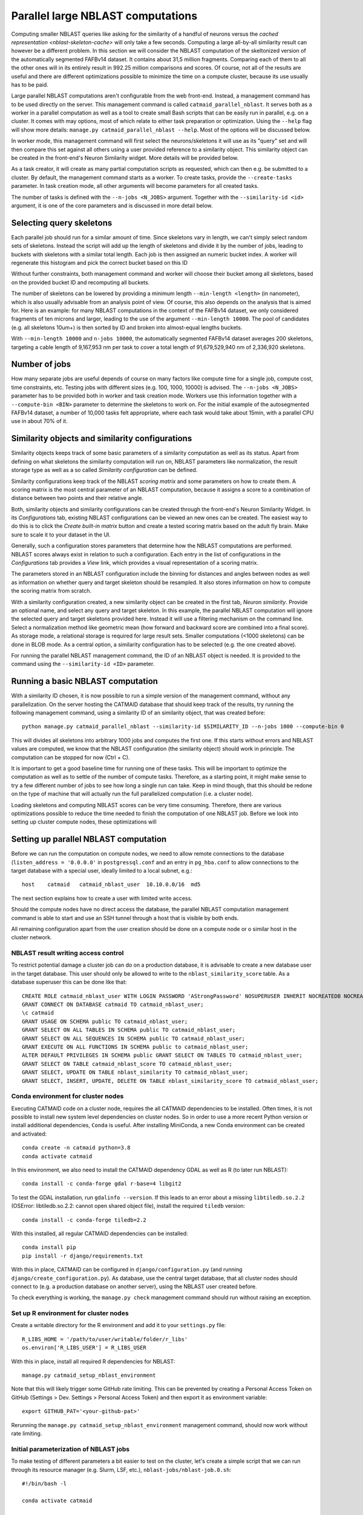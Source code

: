 .. _parallel-nblast:

Parallel large NBLAST computations
==================================

Computing smaller NBLAST queries like asking for the similarity of a handful of
neurons versus the `cached representation <nblast-skeleton-cache>` will only
take a few seconds. Computing a large all-by-all similarity result can however
be a different problem. In this section we will consider the NBLAST computation
of the skeltonized version of the automatically segmented FAFBv14 dataset. It
contains about 31,5 million fragments. Comparing each of them to all the other
ones will in its entirely result in 992.25 million comparisons and scores. Of
course, not all of the results are useful and there are different optimizations
possible to minimize the time on a compute cluster, because its use usually has
to be paid.

Large parallel NBLAST computations aren't configurable from the web front-end.
Instead, a management command has to be used directly on the server. This
management command is called ``catmaid_parallel_nblast``. It serves both as a
worker in a parallel computation as well as a tool to create small Bash scripts
that can be easily run in parallel, e.g. on a cluster. It comes with may options,
most of which relate to either task preparation or optimization. Using the
``--help`` flag will show more details: ``manage.py catmaid_parallel_nblast
--help``. Most of the options will be discussed below.

In worker mode, this management command will first select the neurons/skeletons
it will use as its "query" set and will then compare this set against all others
using a user provided reference to a similarity object. This similarity object
can be created in the front-end's Neuron Similarity widget. More details will be
provided below.

As a task creator, it will create as many partial computation scripts as
requested, which can then e.g. be submitted to a cluster. By default, the
management command starts as a worker. To create tasks, provide the
``--create-tasks`` parameter. In task creation mode, all other arguments will
become parameters for all created tasks.

The number of tasks is defined with the ``--n-jobs <N_JOBS>`` argument. Together
with the ``--similarity-id <id>`` argument, it is one of the core parameters and
is discussed in more detail below.

Selecting query skeletons
-------------------------

Each parallel job should run for a similar amount of time. Since skeletons vary
in length, we can't simply select random sets of skeletons. Instead the script
will add up the length of skeletons and divide it by the number of jobs, leading
to buckets with skeletons with a similar total length. Each job is then assigned
an numeric bucket index. A worker will regenerate this histogram and pick the
correct bucket based on this ID

Without further constraints, both management command and worker will choose
their bucket among all skeletons, based on the provided bucket ID and
recomputing all buckets.

The number of skeletons can be lowered by providing a minimum length
``--min-length <length>`` (in nanometer), which is also usually advisable from
an analysis point of view. Of course, this also depends on the analysis that is
aimed for. Here is an example: for many NBLAST computations in the context of
the FAFBv14 dataset, we only considered fragments of ten microns and larger,
leading to the use of the argument ``--min-length 10000``. The pool of
candidates (e.g. all skeletons 10um+) is then sorted by ID and broken into
almost-equal lengths buckets.

With ``--min-length 10000`` and ``n-jobs 10000``, the automatically segmented
FAFBv14 dataset averages 200 skeletons, targeting a cable length of 9,167,953 nm
per task to cover a total length of 91,679,529,940 nm of 2,336,920 skeletons.

Number of jobs
--------------

How many separate jobs are useful depends of course on many factors like compute
time for a single job, compute cost, time constraints, etc. Testing jobs with
different sizes (e.g. 100, 1000, 10000) is advised. The ``--n-jobs <N_JOBS>``
parameter has to be provided both in worker and task creation mode. Workers use
this information together with a ``--compute-bin <BIN>`` parameter to determine
the skeletons to work on. For the initial example of the autosegmented FAFBv14
dataset, a number of 10,000 tasks felt appropriate, where each task would take
about 15min, with a parallel CPU use in about 70% of it.

Similarity objects and similarity configurations
------------------------------------------------

Similarity objects keeps track of some basic parameters of a similarity
computation as well as its status. Apart from defining on what skeletons the
similarity computation will run on, NBLAST parameters like normalization, the
result storage type as well as a so called *Similarity configuration* can be
defined.

Similarity configurations keep track of the NBLAST *scoring matrix* and some
parameters on how to create them. A scoring matrix is the most central parameter
of an NBLAST computation, because it assigns a score to a combination of
distance between two points and their relative angle.

Both, similarity objects and similarity configurations can be created through
the front-end's Neuron Similarity Widget. In its *Configurations* tab, existing
NBLAST configurations can be viewed an new ones can be created. The easiest way
to do this is to click the *Create built-in matrix* button and create a tested
scoring matrix based on the adult fly brain. Make sure to scale it to your
dataset in the UI.

Generally, such a configuration stores parameters that determine how the NBLAST
computations are performed. NBLAST scores always exist in relation to such a
configuration. Each entry in the list of configurations in the *Configurations*
tab provides a *View* link, which provides a visual representation of a scoring
matrix.

The parameters stored in an NBLAST configuration include the binning for
distances and angles between nodes as well as information on whether query and
target skeleton should be resampled. It also stores information on how to
compute the scoring matrix from scratch.

With a similarity configuration created, a new similarity object can be created
in the first tab, *Neuron similarity*. Provide an optional name, and select any
query and target skeleton. In this example, the parallel NBLAST computation will
ignore the selected query and target skeletons provided here. Instead it will
use a filtering mechanism on the command line. Select a normalization method
like geometric mean (how forward and backward score are combined into a final
score). As storage mode, a relational storage is required for large result sets.
Smaller computations (<1000 skeletons) can be done in BLOB mode. As a central
option, a similarity configuration has to be selected (e.g. the one created
above).

For running the parallel NBLAST management command, the ID of an NBLAST
object is needed. It is provided to the command using the
``--similarity-id <ID>`` parameter.

Running a basic NBLAST computation
----------------------------------

With a similarity ID chosen, it is now possible to run a simple version of the
management command, without any parallelization. On the server hosting the
CATMAID database that should keep track of the results, try running the
following management command, using a similarity ID of an similarity object,
that was created before::

  python manage.py catmaid_parallel_nblast --similarity-id $SIMILARITY_ID --n-jobs 1000 --compute-bin 0

This will divides all skeletons into arbitrary 1000 jobs and computes the
first one. If this starts without errors and NBLAST values are computed, we know
that the NBLAST configuration (the similarity object) should work in principle.
The computation can be stopped for now (Ctrl + C).

It is important to get a good baseline time for running one of these tasks. This
will be important to optimize the computation as well as to settle of the number
of compute tasks. Therefore, as a starting point, it might make sense to try a
few different number of jobs to see how long a single run can take. Keep in mind
though, that this should be redone on the type of machine that will actually run
the full parallelized computation (i.e. a cluster node).

Loading skeletons and computing NBLAST scores can be very time consuming.
Therefore, there are various optimizations possible to reduce the time needed to
finish the computation of one NBLAST job. Before we look into setting up cluster
compute nodes, these optimizations will

Setting up parallel NBLAST computation
--------------------------------------

Before we can run the computation on compute nodes, we need to allow remote
connections to the database (``listen_address = '0.0.0.0'`` in
``postgressql.conf`` and an entry in ``pg_hba.conf`` to allow connections to the
target database with a special user, ideally limited to a local subnet, e.g.::

  host    catmaid   catmaid_nblast_user  10.10.0.0/16  md5

The next section explains how to create a user with limited write access.

Should the compute nodes have no direct access the database, the parallel NBLAST
computation management command is able to start and use an SSH tunnel through a
host that is visible by both ends.

All remaining configuration apart from the user creation should be done on a
compute node or o similar host in the cluster network.

NBLAST result writing access control
~~~~~~~~~~~~~~~~~~~~~~~~~~~~~~~~~~~~

To restrict potential damage a cluster job can do on a production database, it
is advisable to create a new database user in the target database. This user
should only be allowed to write to the ``nblast_similarity_score`` table. As a
database superuser this can be done like that::

  CREATE ROLE catmaid_nblast_user WITH LOGIN PASSWORD 'AStrongPassword' NOSUPERUSER INHERIT NOCREATEDB NOCREATEROLE NOREPLICATION VALID UNTIL 'infinity';
  GRANT CONNECT ON DATABASE catmaid TO catmaid_nblast_user;
  \c catmaid
  GRANT USAGE ON SCHEMA public TO catmaid_nblast_user;
  GRANT SELECT ON ALL TABLES IN SCHEMA public TO catmaid_nblast_user;
  GRANT SELECT ON ALL SEQUENCES IN SCHEMA public TO catmaid_nblast_user;
  GRANT EXECUTE ON ALL FUNCTIONS IN SCHEMA public to catmaid_nblast_user;
  ALTER DEFAULT PRIVILEGES IN SCHEMA public GRANT SELECT ON TABLES TO catmaid_nblast_user;
  GRANT SELECT ON TABLE catmaid_nblast_score TO catmaid_nblast_user;
  GRANT SELECT, UPDATE ON TABLE nblast_similarity TO catmaid_nblast_user;
  GRANT SELECT, INSERT, UPDATE, DELETE ON TABLE nblast_similarity_score TO catmaid_nblast_user;

Conda environment for cluster nodes
~~~~~~~~~~~~~~~~~~~~~~~~~~~~~~~~~~~

Executing CATMAID code on a cluster node, requires the all CATMAID dependencies
to be installed. Often times, it is not possible to install new system level
dependencies on cluster nodes. So in order to use a more recent Python version
or install additional dependencies, ``Conda`` is useful. After installing
MiniConda, a new Conda environment can be created and activated::

  conda create -n catmaid python=3.8
  conda activate catmaid

In this environment, we also need to install the CATMAID dependency GDAL as well
as R (to later run NBLAST)::

  conda install -c conda-forge gdal r-base=4 libgit2

To test the GDAL installation, run ``gdalinfo --version``. If this leads to an
error about a missing ``libtiledb.so.2.2`` (OSError: libtiledb.so.2.2: cannot
open shared object file), install the required ``tiledb`` version::

  conda install -c conda-forge tiledb=2.2

With this installed, all regular CATMAID dependencies can be installed::

  conda install pip
  pip install -r django/requirements.txt

With this in place, CATMAID can be configured in ``django/configuration.py``
(and running ``django/create_configuration.py``). As database, use the central
target database, that all cluster nodes should connect to (e.g. a production
database on another server), using the NBLAST user created before.

To check everything is working, the ``manage.py check`` management command
should run without raising an exception.

Set up R environment for cluster nodes
~~~~~~~~~~~~~~~~~~~~~~~~~~~~~~~~~~~~~~

Create a writable directory for the R environment and add it to your
``settings.py`` file::

  R_LIBS_HOME = '/path/to/user/writable/folder/r_libs'
  os.environ['R_LIBS_USER'] = R_LIBS_USER

With this in place, install all required R dependencies for NBLAST::

  manage.py catmaid_setup_nblast_environment

Note that this will likely trigger some GitHub rate limiting. This can be
prevented by creating a Personal Access Token on GitHub (Settings > Dev.
Settings > Personal Access Token) and then export it as environment variable::

  export GITHUB_PAT='<your-github-pat>'

Rerunning the ``manage.py catmaid_setup_nblast_environment`` management command,
should now work without rate limiting.

Initial parameterization of NBLAST jobs
~~~~~~~~~~~~~~~~~~~~~~~~~~~~~~~~~~~~~~~

To make testing of different parameters a bit easier to test on the cluster,
let's create a simple script that we can run through its resource manager (e.g.
Slurm, LSF, etc.), ``nblast-jobs/nblast-job.0.sh``::

  #!/bin/bash -l

  conda activate catmaid

  function finish {
    echo "Exit"
    conda deactivate
  }
  trap finish EXIT

  date;hostname;pwd
  python manage.py catmaid_parallel_nblast --similarity-id <SIMILARITY_ID> --n-jobs 1000 --compute-bin 0
  date

This will activate the already prepared Conda environment, run the first of 1000
compute jobs.

Test run using Slurm
--------------------

To compute the NBLAST scores between about 25,000 skeletons in the FAFBv14
dataset, we configure a CATMAID environment that can be used from a node in a
larger compute cluster.

In in this particular environment, *Slurm* is used as a resource manager. Since
we will use one Bash script per task, we want to use its array task
capabilities. This allows us to queue sub-ranges for testing and makes it easy
to define a maximum number of parallel tasks. For each array job, Slurm will set
an environment variable called ``SLURM_ARRAY_TASK_ID``. To translate this into a
filename, we can use a simple script like this
(``nblast-jobs/array_nblast_job.sh``)::

  #!/bin/bash -l
  F_PATH_NAME="/path/to/cluster/catmaid/django/projects/nblast-jobs/nblast-job.%a.sh"

  if [[ ! -z ${SLURM_ARRAY_TASK_ID} ]]; then
    F_PATH_NAME=$(echo $F_PATH_NAME | sed -e "s|%a|${SLURM_ARRAY_TASK_ID}|g")
  fi

  echo "Hosthame: `hostname`"
  echo "Array task ID: ${SLURM_ARRAY_TASK_ID}"
  echo "File: ${F_PATH_NAME}"
  /bin/bash -l ${F_PATH_NAME}

To test different parameters, we start out with the script for the first job
that was created manually above (``nblast-jobs/nblast-job.0.sh``)::

Such a task can now be queued with Slurm as an array task like this::

  sbatch --job-name=parallel_nblast --array=0-0%1 -nodes=1 --ntasks=20 \
    --mem-per-cpu=2G --time=03:00:00 --output=%x_%a_%j.log --partition=short \
    /path/to/cluster/catmaid/django/projects/nblast-jobs/array_nblast_job.sh

This will only run an array with a single entry (index 0), with max. one job
being run at the same time (``0-0%1``). We also allow only a single compute node
with 20 cores and 2G of memory per core. CATMAID was also configured in
``settings.py`` to allow for 20 parallel compute processes::

  MAX_PARALLEL_ASYNC_WORKERS = 20

If this runs successfully, an output similar to the following will be shown::

  INFO 2022-03-30 06:34:57,724 Targeting a cable length of 40921530 nm per task to cover a total length of 40921529674.469574 nm of 24306 skeleton(s)
  INFO 2022-03-30 06:34:57,876 Computing NBLAST values for similarity 2301, bin 0 (1/998), containing 15 skeletons
  INFO 2022-03-30 06:34:57,941 Getting target object IDs
  INFO 2022-03-30 06:34:57,970 Fetched 24392 target object IDs of type skeleton with min length 0, min length if soma found 0, soma tags ('soma',), max length inf, and the bounding box None
  INFO 2022-03-30 06:35:01,410 Allowed number of separate processes: 20
  INFO 2022-03-30 06:35:01,478 Looking for object cache
  INFO 2022-03-30 06:35:01,478 Fetching 15 query skeletons (0 cache hits)
  INFO 2022-03-30 06:35:01,479 Example IDs to fetch: [21711389, 21711419, 21711446]
  INFO 2022-03-30 06:35:02,294 Creating combined neuronlist
  INFO 2022-03-30 06:35:02,498 Freeing memory
  INFO 2022-03-30 06:35:02,697 Loaded 15/15 neurons
  INFO 2022-03-30 06:35:02,736 Simplifying fetched query neurons, removing parts below branch level 10
  INFO 2022-03-30 06:35:03,237 Computing fetched query skeleton stats, resampling and using 5 neighbors for tangents
  INFO 2022-03-30 06:35:04,094 Fetching 24392 target skeletons (0 cache hits)
  INFO 2022-03-30 06:35:04,096 Example IDs to fetch: [21714976, 21729677, 21743642]
  INFO 2022-03-30 06:43:47,229 Creating combined neuronlist
  INFO 2022-03-30 06:44:00,209 Freeing memory
  INFO 2022-03-30 06:44:07,626 Loaded 24392/24392 neurons
  INFO 2022-03-30 06:44:07,911 Simplifying fetched target neurons, removing parts below branch level 10
  INFO 2022-03-30 06:48:13,530 Computing fetched target skeleton stats
  INFO 2022-03-30 06:50:18,181 Computing score (alpha: No, noramlized: Yes (geometric-mean), reverse: No, top N: -)
  INFO 2022-03-30 06:59:10,188 NBLAST computation done
  INFO 2022-03-30 06:59:10,508 NBLAST computation completed, used 15 query objects and 24345 target objects
  INFO 2022-03-30 06:59:10,525 Preparing to store positive NBLAST scores in result relation
  INFO 2022-03-30 06:59:10,531 Storing 906 non-zero and non-self scores (out of 365175)
  INFO 2022-03-30 06:59:10,591 Stored non-zero results

We see that our randomly choosing number of 1000 jobs leads to 15 query
skeletons being computed in the first batch. The part that benefits from
parallelization across multiple cores is the NBLAST computation ("Computing
score…"). In the log above this takes 8m52s. Compared to the total runtime of
24m12s, this is only 36%. It would generally be nice to use the cores we
requested per job to at least 60% (because usually the number of nodes has to be
paid). We can do this by either shortening the non-parallelizable parts or by
doing more parallel processing.

Assuming a linear scale, a reasonable first guess would be that comparing all 24345
query skeletons to all 24345 target skeletons would take ~240 hours (8m52s *
24345/15) with a single compute node and 20 cores. This is the NBLAST computation
only, though.

In order to save cluster time, Parts of the initialization can be precomputed.
The most time consuming part of the non-NBLAST work is loading query and target
skeletons. This can be optimized by providing a cache file. On top of that, the
selection of query skeletons can also be computed in advance for each job. The
next chapters look into optimizations in more detail.

Optimization: constrain query and target skeletons
--------------------------------------------------

Less skeletons also mean less work. And often times it is useful to exclude
objects that are very small, simply to reduce noise. The
``catmaid_parallel_nblast`` management command offers the ``--min-length``
option to this. It expects a value in nanometers.

Optimization: precompute query skeleton set
-------------------------------------------

While it might not help a lot with the smaller example of 25,000 skeletons, it
helps with larger computations.

Optimization: create cache file with NBLAST-ready skeletons
-----------------------------------------------------------

This allows the NBLAST cluster job to load the prepared skeletons from the cache
file rather than getting them from the database and preparing them on the fly.
This can be done using the ``catmaid_update_nblast_dps_cache``. If the cache
file is not present, this management command will warn you and stop. Please
create the folder or correct the ``MEDIA_ROOT`` setting in the ``settings.py``
file and rerun the cache creation command. For the smaller example above this
looks like this::

  $ python manage.py catmaid_update_nblast_dps_cache --project-id <project-id>

  INFO 2022-03-30 09:46:28,475 Creating cache for project FAFBv14 import test
  INFO 2022-03-30 09:46:28,477 Cache file: /users/tkazimiers/catmaid/django/files/cache/r-dps-cache-project-52-skeleton-simple-10.rda
  INFO 2022-03-30 10:57:20,002 Finding matching skeletons
  INFO 2022-03-30 10:57:20,037 Fetching 24392 skeletons
  INFO 2022-03-30 11:05:50,667 Creating combined neuronlist
  INFO 2022-03-30 11:06:03,756 Freeing memory
  INFO 2022-03-30 11:06:11,167 Loaded 24392/24392 neurons
  INFO 2022-03-30 11:06:11,437 Simplifying 24392 skeletons
  INFO 2022-03-30 11:10:12,978 Computing stats for 24390 skeletons
  INFO 2022-03-30 11:12:20,652 Writing 24303 objects to cache file: /users/tkazimiers/catmaid/django/files/cache/r-dps-cache-project-52-skeleton-simple-10.rda
  INFO 2022-03-30 11:13:02,127 Done

This can be run on any machine and doesn't benefit from a cluster a lot. If
computed on a separate machine, make sure to copy the resulting cache file to
the cluster CATMAID instance, so that it can be picked up there. The file has to
be put in the cache location CATMAID expects. Even for only 25,000 skeletons,
this can reduce the required loading and computation time significantly::

  INFO 2022-03-30 11:30:58,923 Targeting a cable length of 40921530 nm per task to cover a total length of 40921529674.469574 nm of 24306 skeleton(s)
  INFO 2022-03-30 11:30:59,071 Computing NBLAST values for similarity 2301, bin 0 (1/998), containing 15 skeletons
  INFO 2022-03-30 11:30:59,121 Getting target object IDs
  INFO 2022-03-30 11:30:59,148 Fetched 24392 target object IDs of type skeleton with min length 0, min length if soma found 0, soma tags ('soma',), max length inf, and the bounding box None
  INFO 2022-03-30 11:31:06,528 Allowed number of separate processes: 20
  INFO 2022-03-30 11:31:06,612 Looking for object cache
  INFO 2022-03-30 11:31:20,065 Using skeleton cache file: /users/tkazimiers/catmaid/django/files/cache/r-dps-cache-project-52-skeleton-simple-10.rda
  INFO 2022-03-30 11:31:20,073 Fetching 0 query skeletons (15 cache hits)
  INFO 2022-03-30 11:31:20,289 Fetching 89 target skeletons (24303 cache hits)
  INFO 2022-03-30 11:31:20,289 Example IDs to fetch: [22204418, 22201869, 22201359]
  INFO 2022-03-30 11:31:22,830 Creating combined neuronlist
  INFO 2022-03-30 11:31:23,594 Freeing memory
  INFO 2022-03-30 11:31:23,778 Loaded 89/89 neurons
  INFO 2022-03-30 11:31:23,845 Simplifying fetched target neurons, removing parts below branch level 10
  INFO 2022-03-30 11:31:24,491 Computing fetched target skeleton stats
  INFO 2022-03-30 11:31:26,150 Computing score (alpha: No, noramlized: Yes (geometric-mean), reverse: No, top N: -)
  INFO 2022-03-30 11:32:59,301 NBLAST computation done
  INFO 2022-03-30 11:32:59,515 NBLAST computation completed, used 15 query objects and 24345 target objects
  INFO 2022-03-30 11:32:59,515 Preparing to store positive NBLAST scores in result relation
  INFO 2022-03-30 11:32:59,517 Storing 912 non-zero and non-self scores (out of 365175)
  INFO 2022-03-30 11:32:59,566 Stored non-zero results

The whole computation takes now only two minutes.

Optimization: precompute possible target options for each task
--------------------------------------------------------------

Optimization: store scoring results in file
-------------------------------------------

Generating all job scripts
--------------------------

Running cluster tasks
---------------------

Once running a single job finishes in an acceptable time frame, the complete set
of jobs can be queued. How this is done exactly, depends on the resource manager
in use. For Slurm, this could look like this for a 100-job task::

  sbatch --job-name=parallel_nblast --array=0-99%20 --mail-type=END,FAIL --mail-user=me@example.com --ntasks=1 --cpus-per-task=20 --mem-per-cpu=2G --time=03:00:00 --output=%x_%a_%j.log --partition=short nblast-jobs/array_nblast_job.sh

This will run
